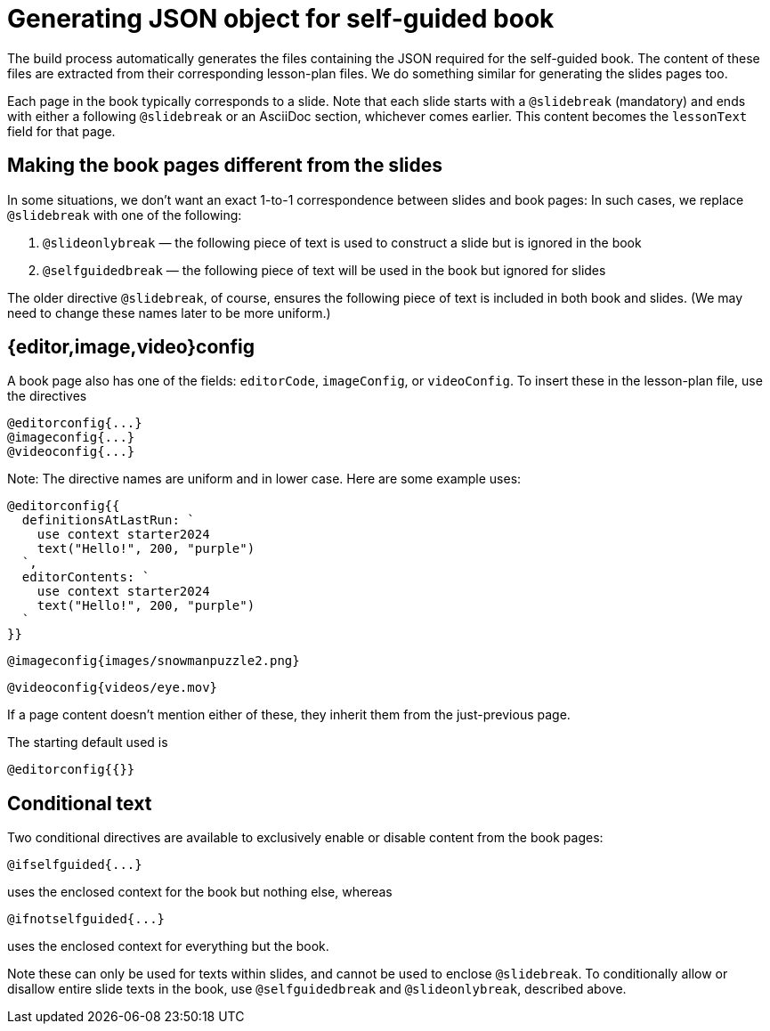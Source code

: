 = Generating JSON object for self-guided book

The build process automatically generates the files containing the
JSON required for the self-guided book. The content of these files
are extracted from their corresponding lesson-plan files. We do
something similar for generating the slides pages too.

Each page in the book typically corresponds to a slide. Note that each slide
starts with a `@slidebreak` (mandatory) and ends with either a
following `@slidebreak` or an AsciiDoc section, whichever comes
earlier. This content becomes the `lessonText` field for that
page.

== Making the book pages different from the slides

In some situations, we don't want an exact 1-to-1 correspondence
between slides and book pages: In such cases, we replace
`@slidebreak` with one of the following:

1. `@slideonlybreak` — the following piece of text is used to
   construct a slide but is ignored in the book

2. `@selfguidedbreak` — the following piece of text will be
   used in the book but ignored for slides

The older directive `@slidebreak`, of course, ensures the following piece of text is
included in both book and slides. (We may need to change these
names later to be more uniform.)

== {editor,image,video}config

A book page also has one of the fields: `editorCode`,
`imageConfig`, or `videoConfig`. To insert these in the
lesson-plan file, use the directives

  @editorconfig{...}
  @imageconfig{...}
  @videoconfig{...}

Note: The directive names are uniform and in lower case. Here are
some example uses:

  @editorconfig{{
    definitionsAtLastRun: `
      use context starter2024
      text("Hello!", 200, "purple")
    `,
    editorContents: `
      use context starter2024
      text("Hello!", 200, "purple")
    `
  }}

  @imageconfig{images/snowmanpuzzle2.png}

  @videoconfig{videos/eye.mov}

If a page content doesn't mention either of these, they inherit
them from the just-previous page.

The starting default used is

  @editorconfig{{}}

== Conditional text

Two conditional directives are available to exclusively enable or
disable content from the book pages:

  @ifselfguided{...}

uses the enclosed context for the book but nothing else, whereas

  @ifnotselfguided{...}

uses the enclosed context for everything but the book.

Note these can only be used for texts within slides, and cannot be
used to enclose `@slidebreak`. To conditionally allow or disallow
entire slide texts in the book, use `@selfguidedbreak` and
`@slideonlybreak`, described above.
